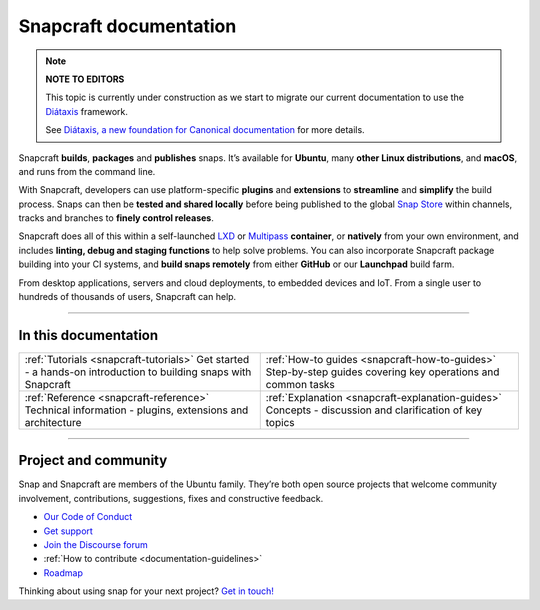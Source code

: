 .. 30905.md

.. _snapcraft-documentation:

Snapcraft documentation
=======================

.. note::
          **NOTE TO EDITORS**

          This topic is currently under construction as we start to migrate our current documentation to use the `Diátaxis <https://diataxis.fr/>`__ framework.

          See `Diátaxis, a new foundation for Canonical documentation <https://ubuntu.com/blog/diataxis-a-new-foundation-for-canonical-documentation>`__ for more details.



Snapcraft **builds**, **packages** and **publishes** snaps. It’s available for **Ubuntu**, many **other Linux distributions**, and **macOS**, and runs from the command line.

With Snapcraft, developers can use platform-specific **plugins** and **extensions** to **streamline** and **simplify** the build process. Snaps can then be **tested and shared locally** before being published to the global `Snap Store <https://snapcraft.io/store>`__ within channels, tracks and branches to **finely control releases**.

Snapcraft does all of this within a self-launched `LXD <https://linuxcontainers.org/lxd/docs/master/>`__ or `Multipass <https://multipass.run/docs>`__ **container**, or **natively** from your own environment, and includes **linting, debug and staging functions** to help solve problems. You can also incorporate Snapcraft package building into your CI systems, and **build snaps remotely** from either **GitHub** or our **Launchpad** build farm.

From desktop applications, servers and cloud deployments, to embedded devices and IoT. From a single user to hundreds of thousands of users, Snapcraft can help.

--------------

In this documentation
---------------------

+-----------------------------------------------------------------------------------------------------------------+-------------------------------------------------------------------------------------------------------------+
| :ref:`Tutorials <snapcraft-tutorials>`\  Get started - a hands-on introduction to building snaps with Snapcraft | :ref:`How-to guides <snapcraft-how-to-guides>` Step-by-step guides covering key operations and common tasks |
+-----------------------------------------------------------------------------------------------------------------+-------------------------------------------------------------------------------------------------------------+
| :ref:`Reference <snapcraft-reference>` Technical information - plugins, extensions and architecture             | :ref:`Explanation <snapcraft-explanation-guides>` Concepts - discussion and clarification of key topics     |
+-----------------------------------------------------------------------------------------------------------------+-------------------------------------------------------------------------------------------------------------+

--------------

Project and community
---------------------

Snap and Snapcraft are members of the Ubuntu family. They’re both open source projects that welcome community involvement, contributions, suggestions, fixes and constructive feedback.

-  `Our Code of Conduct <https://ubuntu.com/community/code-of-conduct>`__
-  `Get support <https://forum.snapcraft.io/c/snap/14>`__
-  `Join the Discourse forum <https://forum.snapcraft.io/>`__
-  :ref:`How to contribute <documentation-guidelines>`
-  `Roadmap <https://snapcraft.io/docs/the-snapd-roadmap>`__

Thinking about using snap for your next project? `Get in touch! <https://forum.snapcraft.io/>`__
